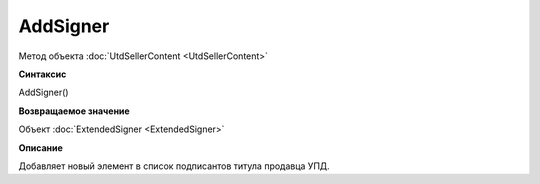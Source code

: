 ﻿AddSigner
=========

Метод объекта :doc:`UtdSellerContent <UtdSellerContent>`


**Синтаксис**

AddSigner()


**Возвращаемое значение**

Объект :doc:`ExtendedSigner <ExtendedSigner>`


**Описание**

Добавляет новый элемент в список подписантов титула продавца УПД.
